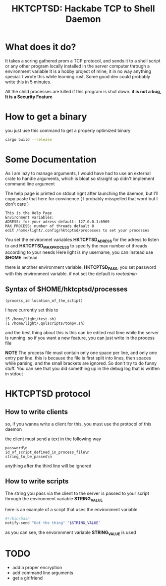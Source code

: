 #+title: HKTCPTSD: Hackabe TCP to Shell Daemon

* What does it do?
It takes a scring gathered prom a TCP protocol, and sends it to a shell script or any other program locally installed in the server computer through a environment variable
It is a hobby project of mine, it in no way anything special. I wrote this while learning rust. Some good dev could probably write this in 5 minutes.

All the child processes are killed if this program is shut down. *it is not a bug, It is a Security Feature*

* How to get a binary
you just use this command to get a properly optimized binary

#+begin_src bash
  cargo build --release
#+end_src

* Some Documentation
As I am lazy to manage arguments, I would have had to use an external crate to handle arguments, which is bloat so straight up didn't implement command line argument

The help page is printed on stdout rignt after launching the daemon, but I'll copy paste that here for convinence ( I probably misspelled that word but I don't care )

#+begin_example
This is the Help Page
Environment variables:
ADRESS: for your adress default: 127.0.0.1:6969
MAX_PROCESS: number of threads default 8
edit /home/light/.config/hktcptsd/processes to set your processes
#+end_example

You set the environmet variables *HKTCPTSD_ADRESS* for the adress to listen to and *HKTCPTSD_MAX_PROCESS* to specify the max number of threads according to your needs
Here light is my username, you can instead use *$HOME* instead

there is another environment variable, *HKTCPTSD_PASS*, you set password with this environment variable. if not set the default is /rootadmin/

** Syntax of $HOME/hktcptsd/processes

#+begin_example
  (process_id location_of_the_sctipt)
#+end_example

I have currently set this to
#+begin_example
(5 /home/light/test.sh)
(1 /home/light/.qolscripts/tompv.sh)
#+end_example

and the best thing about this is this can be edited real time while the server is running. so if you want a new feature, you can just write in the process file


*NOTE* The process file must contain only one space per line, and only one entry per line. this is because the file is first split into lines, then spaces while parsing, and the small brackets are ignored. So don't try to do funny stuff. You can see that you did something up in the debug log that is written in stdout

* HKTCPTSD protocol
** How to write clients
so, if you wanna write a client for this, you must use the protocol of this daemon

the client must send a text in the following way 

#+begin_example
password\n
id_of_script_defined_in_process_file\n
string_to_be_passed\n
#+end_example
anything after the third line will be ignored

** How to write scripts
The string you pass via the client to the server is passed to your script through the environment variable *STRING_VALUE*

here is an example of a script that uses the environment variable
#+begin_src bash
#!/bin/bash
notify-send "Got the thing" "$STRING_VALUE"
#+end_src

as you can see, the envoronment variable  *STRING_VALUE* is used

* TODO
- add a proper encryption
- add command line arguments
- get a girlfriend
